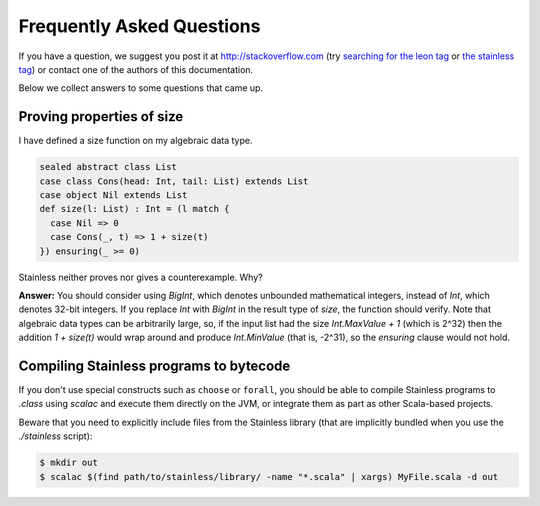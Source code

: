 .. _faq:

Frequently Asked Questions
==========================

If you have a question, we suggest you post it at http://stackoverflow.com
(try `searching for the leon tag <http://stackoverflow.com/questions/tagged/leon?sort=newest>`_
or `the stainless tag <http://stackoverflow.com/questions/tagged/stainless?sort=newest>`_)
or contact one of the authors of this documentation.

Below we collect answers to some questions that came up.

Proving properties of size
^^^^^^^^^^^^^^^^^^^^^^^^^^

I have defined a size function on my algebraic data type.

.. code-block:: scala

  sealed abstract class List
  case class Cons(head: Int, tail: List) extends List
  case object Nil extends List
  def size(l: List) : Int = (l match {
    case Nil => 0
    case Cons(_, t) => 1 + size(t)
  }) ensuring(_ >= 0)

Stainless neither proves nor gives a counterexample. Why?

**Answer:** You should consider using `BigInt`, which
denotes unbounded mathematical integers, instead of `Int`,
which denotes 32-bit integers. If you replace `Int` with
`BigInt` in the result type of `size`, the function should
verify. Note that algebraic data types can be arbitrarily
large, so, if the input list had the size `Int.MaxValue + 1`
(which is 2^32) then the addition `1 + size(t)` would wrap
around and produce `Int.MinValue` (that is, -2^31), so the
`ensuring` clause would not hold.

Compiling Stainless programs to bytecode
^^^^^^^^^^^^^^^^^^^^^^^^^^^^^^^^^^^^^^^^

If you don't use special constructs such as ``choose`` or ``forall``, you
should be able to compile Stainless programs to `.class` using `scalac` and
execute them directly on the JVM, or integrate them as part as other
Scala-based projects.

Beware that you need to explicitly include files from the Stainless library
(that are implicitly bundled when you use the `./stainless` script):

.. code-block:: bash

    $ mkdir out
    $ scalac $(find path/to/stainless/library/ -name "*.scala" | xargs) MyFile.scala -d out
